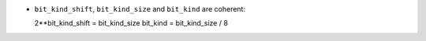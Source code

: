 * ``bit_kind_shift``, ``bit_kind_size`` and ``bit_kind`` are coherent::

  2**bit_kind_shift = bit_kind_size
  bit_kind = bit_kind_size / 8


